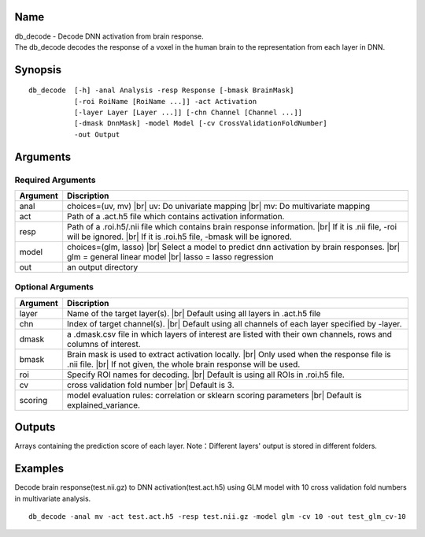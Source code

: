 Name
----

| db_decode - Decode DNN activation from brain response.
| The db_decode decodes the response of a voxel in the human brain 
  to the representation from each layer in DNN.  

Synopsis
--------

::

   db_decode  [-h] -anal Analysis -resp Response [-bmask BrainMask]
              [-roi RoiName [RoiName ...]] -act Activation
              [-layer Layer [Layer ...]] [-chn Channel [Channel ...]]
              [-dmask DnnMask] -model Model [-cv CrossValidationFoldNumber]
              -out Output
Arguments
---------

Required Arguments
~~~~~~~~~~~~~~~~~~

+-----------+--------------------------------------------------+
| Argument  | Discription                                      |
+===========+==================================================+
| anal      | choices=(uv, mv) |br|                            |
|           | uv: Do univariate mapping |br|                   |
|           | mv: Do multivariate mapping                      |
+-----------+--------------------------------------------------+
| act       | Path of a .act.h5 file which contains            |
|           | activation information.                          |
+-----------+--------------------------------------------------+
| resp      | Path of a .roi.h5/.nii file which contains       |
|           | brain response information. |br|                 |
|           | If it is .nii file, -roi will be ignored. |br|   |
|           | If it is .roi.h5 file, -bmask will be ignored.   |
+-----------+--------------------------------------------------+
| model     | choices=(glm, lasso) |br|                        |
|           | Select a model to predict dnn activation by brain| 
|           | responses. |br|                                  |
|           | glm = general linear model |br|                  |
|           | lasso = lasso regression                         |
+-----------+--------------------------------------------------+
| out       | an output directory                              |
+-----------+--------------------------------------------------+

Optional Arguments
~~~~~~~~~~~~~~~~~~

+-----------+---------------------------------------------------------+
| Argument  | Discription                                             |
+===========+=========================================================+
| layer     | Name of the target layer(s). |br|                       |
|           | Default using all layers in .act.h5 file                |
+-----------+---------------------------------------------------------+
| chn       | Index of target channel(s). |br|                        |
|           | Default using all channels of each layer specified by   |
|           | -layer.                                                 |
+-----------+---------------------------------------------------------+
| dmask     | a .dmask.csv file in which layers of interest are listed|
|           | with their own channels, rows and columns of interest.  |
+-----------+---------------------------------------------------------+
| bmask     | Brain mask is used to extract activation locally. |br|  |
|           | Only used when the response file is .nii file. |br|     |
|           | If not given, the whole brain response will be used.    |
+-----------+---------------------------------------------------------+
| roi       | Specify ROI names for decoding. |br|                    |
|           | Default is using all ROIs in .roi.h5 file.              |
+-----------+---------------------------------------------------------+
| cv        | cross validation fold number |br|                       |
|           | Default is 3.                                           |
+-----------+---------------------------------------------------------+
| scoring   | model evaluation rules: correlation or sklearn scoring  |
|           | parameters |br|                                         |
|           | Default is explained_variance.                          |
+-----------+---------------------------------------------------------+


Outputs
-------

Arrays containing the prediction score of each layer.
Note：Different layers' output is stored in different folders.

Examples
--------

Decode brain response(test.nii.gz) to DNN activation(test.act.h5) using GLM model 
with 10 cross validation fold numbers in multivariate analysis.

::

   db_decode -anal mv -act test.act.h5 -resp test.nii.gz -model glm -cv 10 -out test_glm_cv-10 


.. |br| raw:: html

    <br/>